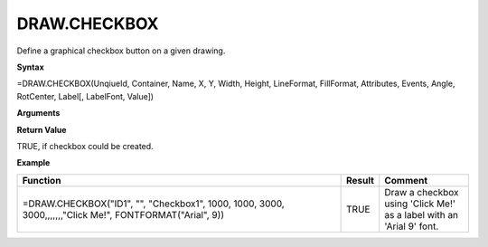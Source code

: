 
DRAW.CHECKBOX
---------------

Define a graphical checkbox button on a given drawing.

**Syntax**

=DRAW.CHECKBOX(UnqiueId, Container, Name, X, Y, Width, Height, LineFormat, FillFormat, Attributes, Events, Angle, RotCenter, Label[, LabelFont, Value])

**Arguments**

.. list-table::
   :widths: 20 80
   :header-rows: 1

   * - Name
     - Description
   * - UniqueId
     - Unique Id of drawing object. Should not be modified and must be unique.
   * - Container
     - Optional. Name of the container object this object is placed within. Coordinates are relative then.
   * - Name
     - Name of drawing object. Must be unique.
   * - X
     - X Coordinate in 1/100th mm
   * - Y
     - Y Coordinate in 1/100th mm.
   * - Width
     - Width in 1/100th mm
   * - Height
     - Height in 1/100th mm
   * - LineFormat
     -  Optional. Options:
       
        - "None" for no line
        - Hexadecimal color value ("#FF0000" for Red)
        - JSON String created using :ref:`lineformat`
   * - FillFormat
     -  Optional. Options:
       
        - "None" for no fill.
        - Hexadecimal color value ("#FF0000" for Red)
        - JSON String created using :ref:`fillpattern`, :ref:`filllineargradient`, :ref:`fillradialgradient`
   * - Attributes
     - Optional. JSON String created using :ref:`attributes`
   * - Events
     - Optional. JSON String created using :ref:`events`
   * - Angle
     - Optional. Angle in radians.
   * - RotCenter
     -  Optional. This defines, where the object rotates around:
       
       0: Top left corner
       1: Top center
       2: Top right corner
       3: Left center
       4: Center (default)
       5: Right center
       6: Bottom left corner
       7: Bottom center
       8: Bottom right corner
   * - Label
     - Label to display on button.
   * - Font
     - Optional. JSON String created using :ref:`fontformat`
   * - Value
     - Optional. Current state of the checkbox. TRUE for checked and FALSE for unchecked. If a cell reference is used, a value change from user
       interaction will be pushed into that cell.

**Return Value**

TRUE, if checkbox could be created.

**Example**

.. list-table::
   :widths: 73 7 20
   :header-rows: 1

   * - Function
     - Result
     - Comment
   * - =DRAW.CHECKBOX("ID1", "", "Checkbox1", 1000, 1000, 3000, 3000,,,,,,,"Click Me!", FONTFORMAT("Arial", 9))
     - TRUE
     - Draw a checkbox using 'Click Me!' as a label with an 'Arial 9' font.

